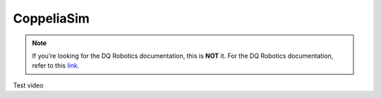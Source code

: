 CoppeliaSim
===========

.. note::
   If you’re looking for the DQ Robotics documentation, this is **NOT** it. For the DQ Robotics documentation,
   refer to this `link <https://dqroboticsgithubio.readthedocs.io/en/latest/>`_.


Test video

.. raw:: html

 <video width="100%" height="auto" autoplay muted loop playsInline> <source
   src="../../_static/videos/videocover.mp4"
   type="video/mp4" style="margin-left: -220px; margin-right: -10.5%">
   Your browser does not support the video tag.  </video>